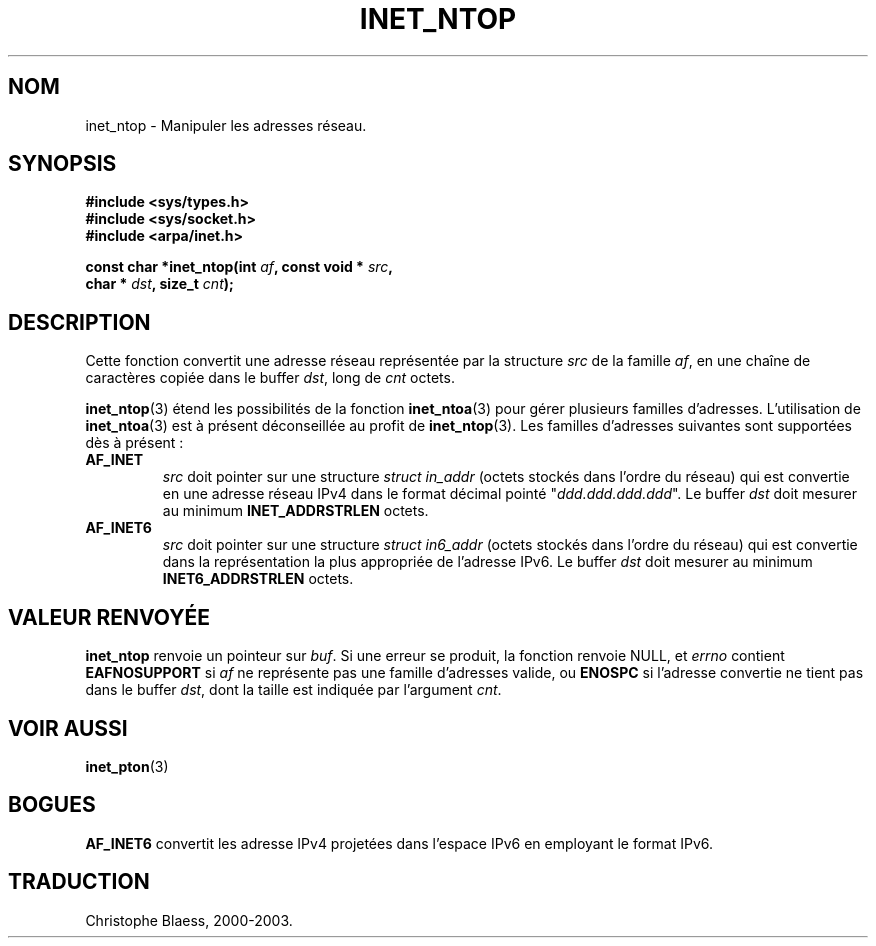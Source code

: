 .\" Copyright 2000 Sam Varshavchik <mrsam@stop.mail-abuse.org>
.\"
.\" Permission is granted to make and distribute verbatim copies of this
.\" manual provided the copyright notice and this permission notice are
.\" preserved on all copies.
.\"
.\" Permission is granted to copy and distribute modified versions of this
.\" manual under the conditions for verbatim copying, provided that the
.\" entire resulting derived work is distributed under the terms of a
.\" permission notice identical to this one
.\" 
.\" Since the Linux kernel and libraries are constantly changing, this
.\" manual page may be incorrect or out-of-date.  The author(s) assume no
.\" responsibility for errors or omissions, or for damages resulting from
.\" the use of the information contained herein.  The author(s) may not
.\" have taken the same level of care in the production of this manual,
.\" which is licensed free of charge, as they might when working
.\" professionally.
.\" 
.\" Formatted or processed versions of this manual, if unaccompanied by
.\" the source, must acknowledge the copyright and authors of this work.
.\"
.\" References: RFC 2553
.\" Traduction 31/08/2000 par Christophe Blaess (ccb@club-internet.fr)
.\" LDP 1.31
.\" Mise à jour 06/06/2001 - LDP-man-pages-1.36
.\" MàJ 21/07/2003 LDP-1.56
.TH INET_NTOP 3 "21 juillet 2003" LDP "Manuel du programmeur Linux"
.SH NOM
inet_ntop \- Manipuler les adresses réseau.
.SH SYNOPSIS
.nf
.B #include <sys/types.h>
.B #include <sys/socket.h>
.B #include <arpa/inet.h>
.sp
.BI "const char *inet_ntop(int " af ", const void * " src ,
.BI "                        char * " dst ", size_t " cnt );
.fi
.SH DESCRIPTION
Cette fonction convertit une adresse réseau représentée par  la structure
.I src
de la famille
.IR af ,
en une chaîne de caractères copiée dans le buffer
.IR dst ,
long de
.I cnt
octets.
.PP
.BR inet_ntop (3)
étend les possibilités de la fonction
.BR inet_ntoa (3)
pour gérer plusieurs familles d'adresses.
L'utilisation de
.BR inet_ntoa (3)
est à présent déconseillée au profit de
.BR inet_ntop (3).
Les familles d'adresses suivantes sont supportées dès à présent :
.TP
.B AF_INET
.I src
doit pointer sur une structure
.I struct in_addr
(octets stockés dans l'ordre du réseau)
qui est convertie en une adresse réseau IPv4 dans le
format décimal pointé "\fIddd.ddd.ddd.ddd\fP".
Le buffer 
.I dst
doit mesurer au minimum
.B INET_ADDRSTRLEN
octets.
.TP
.B AF_INET6
.I src
doit pointer sur une structure
.IR "struct in6_addr"
(octets stockés dans l'ordre du réseau)
qui est convertie dans la représentation la plus appropriée de
l'adresse IPv6.
Le buffer
.I dst
doit mesurer au minimum
.B INET6_ADDRSTRLEN
octets.
.SH "VALEUR RENVOYÉE"
.B inet_ntop
renvoie un pointeur sur
.IR buf .
Si une erreur se produit, la fonction renvoie NULL, et
.I errno
contient
.B EAFNOSUPPORT
si
.I af
ne représente pas une famille d'adresses valide,
ou
.B ENOSPC
si l'adresse convertie ne tient pas dans le buffer
.IR dst ,
dont la taille est indiquée par l'argument
.IR cnt .
.SH "VOIR AUSSI"
.BR inet_pton (3)
.SH BOGUES
.B AF_INET6
convertit les adresse IPv4 projetées dans l'espace IPv6 en
employant le format IPv6.
.SH TRADUCTION
Christophe Blaess, 2000-2003.
